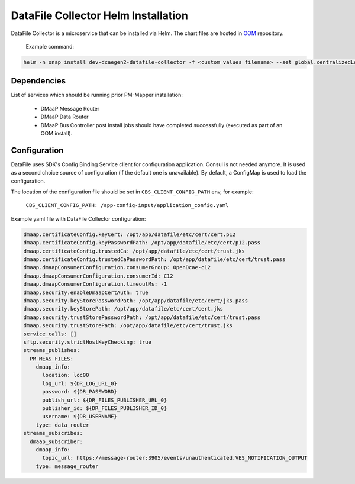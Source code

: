 .. This work is licensed under a Creative Commons Attribution 4.0 International License.
.. http://creativecommons.org/licenses/by/4.0
.. _dfc-installation-helm:

DataFile Collector Helm Installation
===========================

DataFile Collector is a microservice that can be installed via Helm.
The chart files are hosted in `OOM <https://gerrit.onap.org/r/gitweb?p=oom.git;a=tree;f=kubernetes/dcaegen2-services/components/dcae-datafile-collector>`_ repository.

    Example command:

.. code-block:: bash

        helm -n onap install dev-dcaegen2-datafile-collector -f <custom values filename> --set global.centralizedLoggingEnabled=false dcaegen2-services/components/dcae-datafile-collector/


Dependencies
^^^^^^^^^^^^

List of services which should be running prior PM-Mapper installation:

    - DMaaP Message Router
    - DMaaP Data Router
    - DMaaP Bus Controller post install jobs should have completed successfully (executed as part of an OOM install).

Configuration
^^^^^^^^^^^^^

DataFile uses SDK's Config Binding Service client for configuration application.
Consul is not needed anymore. It is used as a second choice source of configuration (if the default one is unavailable).
By default, a ConfigMap is used to load the configuration.

The location of the configuration file should be set in ``CBS_CLIENT_CONFIG_PATH`` env, for example:

    ``CBS_CLIENT_CONFIG_PATH: /app-config-input/application_config.yaml``

Example yaml file with DataFile Collector configuration:

.. code-block:: yaml

    dmaap.certificateConfig.keyCert: /opt/app/datafile/etc/cert/cert.p12
    dmaap.certificateConfig.keyPasswordPath: /opt/app/datafile/etc/cert/p12.pass
    dmaap.certificateConfig.trustedCa: /opt/app/datafile/etc/cert/trust.jks
    dmaap.certificateConfig.trustedCaPasswordPath: /opt/app/datafile/etc/cert/trust.pass
    dmaap.dmaapConsumerConfiguration.consumerGroup: OpenDcae-c12
    dmaap.dmaapConsumerConfiguration.consumerId: C12
    dmaap.dmaapConsumerConfiguration.timeoutMs: -1
    dmaap.security.enableDmaapCertAuth: true
    dmaap.security.keyStorePasswordPath: /opt/app/datafile/etc/cert/jks.pass
    dmaap.security.keyStorePath: /opt/app/datafile/etc/cert/cert.jks
    dmaap.security.trustStorePasswordPath: /opt/app/datafile/etc/cert/trust.pass
    dmaap.security.trustStorePath: /opt/app/datafile/etc/cert/trust.jks
    service_calls: []
    sftp.security.strictHostKeyChecking: true
    streams_publishes:
      PM_MEAS_FILES:
        dmaap_info:
          location: loc00
          log_url: ${DR_LOG_URL_0}
          password: ${DR_PASSWORD}
          publish_url: ${DR_FILES_PUBLISHER_URL_0}
          publisher_id: ${DR_FILES_PUBLISHER_ID_0}
          username: ${DR_USERNAME}
        type: data_router
    streams_subscribes:
      dmaap_subscriber:
        dmaap_info:
          topic_url: https://message-router:3905/events/unauthenticated.VES_NOTIFICATION_OUTPUT
        type: message_router

